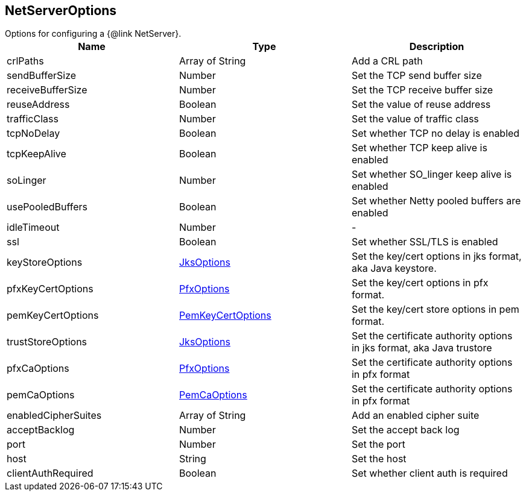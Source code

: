 == NetServerOptions

++++
 Options for configuring a {@link NetServer}.
++++

|===
|Name | Type | Description

|crlPaths
|Array of String
| Add a CRL path

|sendBufferSize
|Number
| Set the TCP send buffer size

|receiveBufferSize
|Number
| Set the TCP receive buffer size

|reuseAddress
|Boolean
| Set the value of reuse address

|trafficClass
|Number
| Set the value of traffic class

|tcpNoDelay
|Boolean
| Set whether TCP no delay is enabled

|tcpKeepAlive
|Boolean
| Set whether TCP keep alive is enabled

|soLinger
|Number
| Set whether SO_linger keep alive is enabled

|usePooledBuffers
|Boolean
| Set whether Netty pooled buffers are enabled

|idleTimeout
|Number
|-
|ssl
|Boolean
| Set whether SSL/TLS is enabled

|keyStoreOptions
|link:JksOptions.html[JksOptions]
| Set the key/cert options in jks format, aka Java keystore.

|pfxKeyCertOptions
|link:PfxOptions.html[PfxOptions]
| Set the key/cert options in pfx format.

|pemKeyCertOptions
|link:PemKeyCertOptions.html[PemKeyCertOptions]
| Set the key/cert store options in pem format.

|trustStoreOptions
|link:JksOptions.html[JksOptions]
| Set the certificate authority options in jks format, aka Java trustore

|pfxCaOptions
|link:PfxOptions.html[PfxOptions]
| Set the certificate authority options in pfx format

|pemCaOptions
|link:PemCaOptions.html[PemCaOptions]
| Set the certificate authority options in pfx format

|enabledCipherSuites
|Array of String
| Add an enabled cipher suite

|acceptBacklog
|Number
| Set the accept back log

|port
|Number
| Set the port

|host
|String
| Set the host

|clientAuthRequired
|Boolean
| Set whether client auth is required
|===
